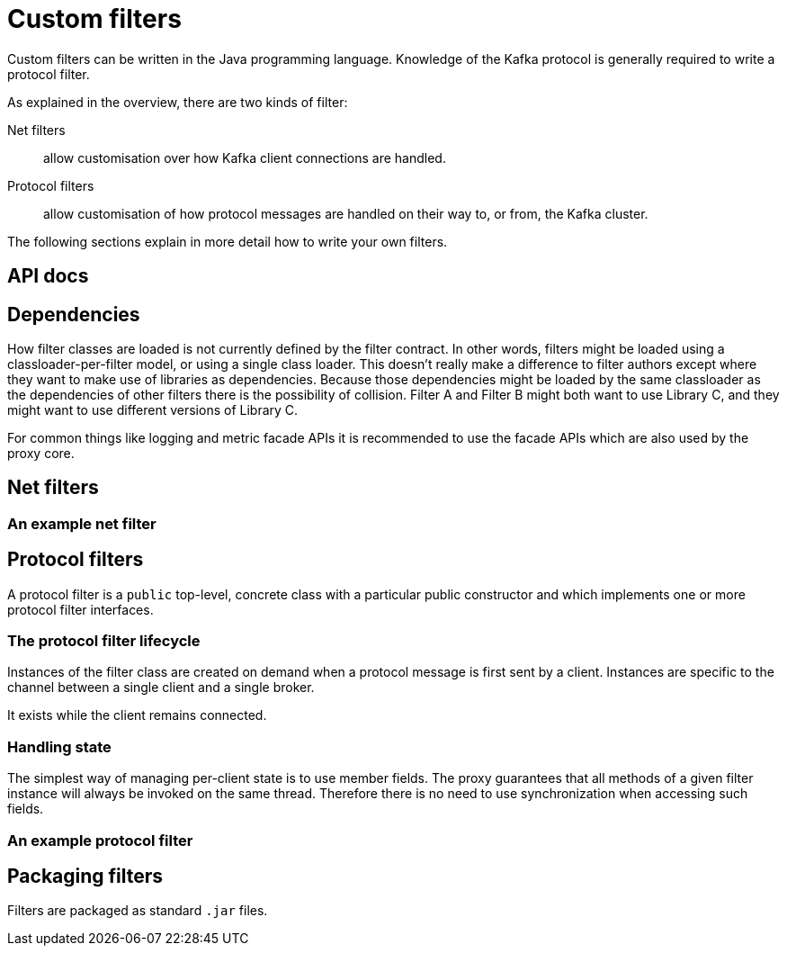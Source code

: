 = Custom filters

Custom filters can be written in the Java programming language.
Knowledge of the Kafka protocol is generally required to write a protocol filter.

As explained in the overview, there are two kinds of filter:

Net filters:: allow customisation over how Kafka client connections are handled.

Protocol filters:: allow customisation of how protocol messages are handled on their way to, or from, the Kafka cluster.

The following sections explain in more detail how to write your own filters.

== API docs
// TODO Link to the API docs

== Dependencies

How filter classes are loaded is not currently defined by the filter contract.
In other words, filters might be loaded using a classloader-per-filter model,
or using a single class loader.
This doesn't really make a difference to filter authors except where they want to make use of libraries as dependencies.
Because those dependencies might be loaded by the same classloader as the dependencies of other filters there is the possibility of collision. Filter A and Filter B might both want to use Library C, and they might want to use different versions of Library C.

For common things like logging and metric facade APIs it is recommended to use the facade APIs which are also used by the proxy core.

// TODO Maven dependency
// TODO Gradle dependency

// TODO recommend BOM usage

== Net filters

=== An example net filter

== Protocol filters

A protocol filter is a `public` top-level, concrete class with a particular public constructor and which implements
one or more protocol filter interfaces.

=== The protocol filter lifecycle

Instances of the filter class are created on demand when a protocol message is first sent by a client.
Instances are specific to the channel between a single client and a single broker.

It exists while the client remains connected.

=== Handling state

The simplest way of managing per-client state is to use member fields.
The proxy guarantees that all methods of a given filter instance will always be invoked on the same thread.
Therefore there is no need to use synchronization when accessing such fields.

=== An example protocol filter

// TODO

== Packaging filters

Filters are packaged as standard `.jar` files.

// TODO